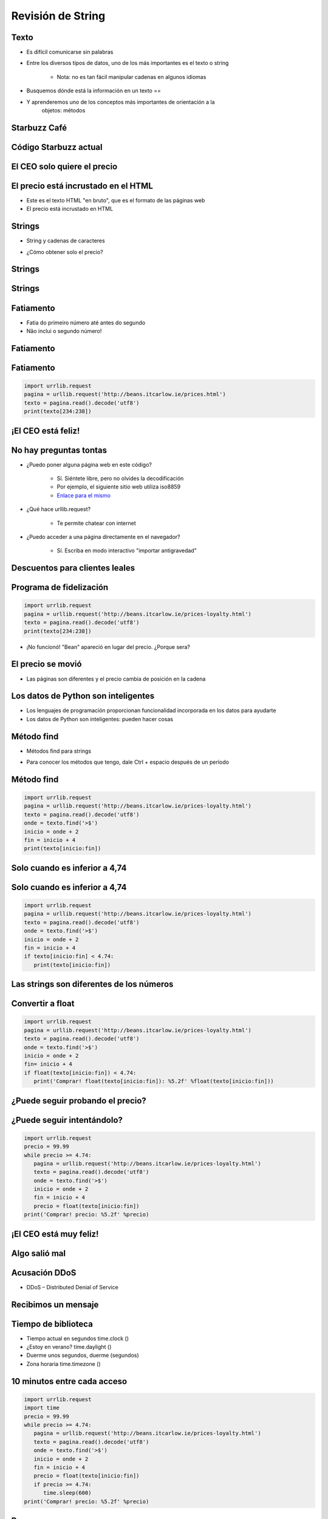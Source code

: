 ==================
Revisión de String
==================


.. image:: img/TWP10_001.jpeg
   :height: 14.925cm
   :width: 9.258cm
   :align: center
   :alt: 

Texto
=====



+ Es difícil comunicarse sin palabras
+ Entre los diversos tipos de datos, uno de los más importantes es el texto o
  string

    + Nota: no es tan fácil manipular cadenas en algunos idiomas

+ Busquemos dónde está la información en un texto == 
+ Y aprenderemos uno de los conceptos más importantes de orientación a la
   objetos: métodos



Starbuzz Café
=============


.. image:: img/TWP33_001.jpg
   :height: 15.427cm
   :width: 14.801cm
   :align: center
   :alt: 


Código Starbuzz actual
======================

.. activecode:: beans
   :nocodelens:
   :stdin:
   
   desde urllib.request import urlopen
   texto = urlopen('http://beans.itcarlow.ie/prices.html').read()
   print(texto)


El CEO solo quiere el precio
============================


.. image:: img/TWP33_004.jpg
   :height: 6.719cm
   :width: 12.699cm
   :align: center
   :alt: 


El precio está incrustado en el HTML
====================================



+ Este es el texto HTML "en bruto", que es el formato de las páginas web
+ El precio está incrustado en HTML


.. image:: img/TWP33_002.png
   :height: 5.727cm
   :width: 24.005cm
   :align: center
   :alt: 



Strings
=======



+ String y cadenas de caracteres


.. image:: img/TWP33_005.png
   :height: 2.112cm
   :width: 23.745cm
   :align: center
   :alt: 


+ ¿Cómo obtener solo el precio?


.. image:: img/TWP33_006.png
   :height: 3.436cm
   :width: 22.621cm
   :align: center
   :alt: 


Strings
=======


.. image:: img/TWP33_007.jpg
   :height: 5cm
   :width: 16.051cm
   :align: center
   :alt: 


.. image:: img/TWP33_008.jpg
   :height: 6.323cm
   :width: 16.483cm
   :align: center
   :alt: 


Strings
=======


.. image:: img/TWP33_009.jpg
   :height: 5.317cm
   :width: 17.805cm
   :align: center
   :alt: 


Fatiamento
==========

.. codelens:: Example10_1
         
        time = 'Palmeiras'
        print(time[2:5])
        print(time[0:3])
        print(time[4:6])


+ Fatia do primeiro número até antes do segundo

+ Não inclui o segundo número!


Fatiamento
==========


.. image:: img/TWP33_012.jpg
   :height: 6.111cm
   :width: 13.943cm
   :align: center
   :alt: 


Fatiamento
==========


.. code-block :: python
   
   import urrlib.request
   pagina = urllib.request('http://beans.itcarlow.ie/prices.html')
   texto = pagina.read().decode('utf8')
   print(texto[234:238])


¡El CEO está feliz!
===================


.. image:: img/TWP33_015.jpg
   :height: 6.402cm
   :width: 14.922cm
   :align: center
   :alt: 


No hay preguntas tontas
=======================



+ ¿Puedo poner alguna página web en este código?

   + Sí. Siéntete libre, pero no olvides la decodificación
   + Por ejemplo, el siguiente sitio web utiliza iso8859
   + `Enlace para el mismo <http://www.ime.usp.br/~pf/algoritmos/dicios/br>`_


+ ¿Qué hace urllib.request?

    + Te permite chatear con internet

+ ¿Puedo acceder a una página directamente en el navegador?

    + Sí. Escriba en modo interactivo "importar antigravedad"



Descuentos para clientes leales
===============================


.. image:: img/TWP33_016.jpg
   :height: 12.571cm
   :width: 17.458cm
   :align: center
   :alt: 


Programa de fidelización
========================


.. code-block :: python
   
   import urrlib.request
   pagina = urllib.request('http://beans.itcarlow.ie/prices-loyalty.html')
   texto = pagina.read().decode('utf8')
   print(texto[234:238])


+ ¡No funcionó! "Bean" apareció en lugar del precio. ¿Porque sera?


El precio se movió
==================


+ Las páginas son diferentes y el precio cambia de posición en la cadena


.. image:: img/TWP33_018.jpg
   :height: 5.416cm
   :width: 16.122cm
   :align: center
   :alt: 


Los datos de Python son inteligentes
====================================

+ Los lenguajes de programación proporcionan funcionalidad incorporada
  en los datos para ayudarte

+ Los datos de Python son inteligentes: pueden hacer cosas


.. codelens:: Example10_2
         
        string = "batatinha quando nasce"
        print(string.upper())
        print(string.split())



Método find
===========



+ Métodos find para strings



.. codelens:: Example10_3
         
      string = "Palmeiras"
      print(string.find("P"))
      print(string.find("lmei"))
      print(string.find("Pa"))


+ Para conocer los métodos que tengo, dale Ctrl + espacio después de un período


Método find
===========


.. code-block :: python
   
   import urrlib.request
   pagina = urllib.request('http://beans.itcarlow.ie/prices-loyalty.html')
   texto = pagina.read().decode('utf8')
   onde = texto.find('>$')
   inicio = onde + 2
   fin = inicio + 4
   print(texto[inicio:fin])



Solo cuando es inferior a 4,74
==============================


.. image:: img/TWP33_025.jpg
   :height: 15.444cm
   :width: 8.6cm
   :align: center
   :alt: 


Solo cuando es inferior a 4,74
===============================


.. code-block :: python
   
   import urrlib.request
   pagina = urllib.request('http://beans.itcarlow.ie/prices-loyalty.html')
   texto = pagina.read().decode('utf8')
   onde = texto.find('>$')
   inicio = onde + 2
   fin = inicio + 4
   if texto[inicio:fin] < 4.74:
      print(texto[inicio:fin])



Las strings son diferentes de los números
=========================================


.. image:: img/TWP33_028.jpg
   :height: 9.324cm
   :width: 17.401cm
   :align: center
   :alt: 


Convertir a float
=================


.. code-block :: python
   
   import urrlib.request
   pagina = urllib.request('http://beans.itcarlow.ie/prices-loyalty.html')
   texto = pagina.read().decode('utf8')
   onde = texto.find('>$')
   inicio = onde + 2
   fin= inicio + 4
   if float(texto[inicio:fin]) < 4.74:
      print('Comprar! float(texto[inicio:fin]): %5.2f' %float(texto[inicio:fin]))



¿Puede seguir probando el precio?
=================================


.. image:: img/TWP33_029.jpg
   :height: 15.444cm
   :width: 8.6cm
   :align: center
   :alt: 


¿Puede seguir intentándolo?
===========================


.. code-block :: python
   
   import urrlib.request
   precio = 99.99
   while precio >= 4.74:
      pagina = urllib.request('http://beans.itcarlow.ie/prices-loyalty.html')
      texto = pagina.read().decode('utf8')
      onde = texto.find('>$')
      inicio = onde + 2
      fin = inicio + 4
      precio = float(texto[inicio:fin])
   print('Comprar! precio: %5.2f' %precio)


¡El CEO está muy feliz!
=======================


.. image:: img/TWP33_030.jpg
   :height: 9.762cm
   :width: 11.561cm
   :align: center
   :alt: 


Algo salió mal
==============


.. image:: img/TWP33_032.jpg
   :height: 15.268cm
   :width: 15.201cm
   :align: center
   :alt: 


Acusación DDoS
==============


+ DDoS – Distributed Denial of Service


.. image:: img/TWP33_033.jpg
   :height: 13.596cm
   :width: 15.201cm
   :align: center
   :alt: 


Recibimos un mensaje
====================


.. image:: img/TWP33_034.jpg
   :height: 13.191cm
   :width: 22.685cm
   :align: center
   :alt: 


Tiempo de biblioteca
====================


+ Tiempo actual en segundos time.clock ()
+ ¿Estoy en verano? time.daylight ()
+ Duerme unos segundos, duerme (segundos)
+ Zona horaria time.timezone ()


10 minutos entre cada acceso
============================


.. code-block :: python
   
   import urrlib.request
   import time
   precio = 99.99
   while precio >= 4.74:
      pagina = urllib.request('http://beans.itcarlow.ie/prices-loyalty.html')
      texto = pagina.read().decode('utf8')
      onde = texto.find('>$')
      inicio = onde + 2
      fin = inicio + 4
      precio = float(texto[inicio:fin])
      if precio >= 4.74:
         time.sleep(600)
   print('Comprar! precio: %5.2f' %precio)


Resumen
=======



+ Las srings son cadenas de caracteres
+ Accedemos a los caracteres individuales por el índice, que comienza con cero
+ Los métodos son funciones integradas en variables
+ Hay bibliotecas de programación con código listo
+ Los datos tienen un tipo, como int o string




Herramientas de Python
======================



+ texto[4]accede al quinto carácter
+ texto[4:9]accede al quinto al noveno carácter
+ El método text.find () busca una subcadena
+ float () convierte algo a un punto flotante
+ Bibliotecas: urllib.request y equipo

